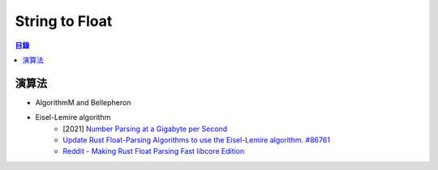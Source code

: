 ========================================
String to Float
========================================


.. contents:: 目錄


演算法
========================================

* AlgorithmM and Bellepheron
* Eisel-Lemire algorithm
    - [2021] `Number Parsing at a Gigabyte per Second <https://arxiv.org/abs/2101.11408>`_
    - `Update Rust Float-Parsing Algorithms to use the Eisel-Lemire algorithm. #86761 <https://github.com/rust-lang/rust/pull/86761>`_
    - `Reddit - Making Rust Float Parsing Fast libcore Edition <https://www.reddit.com/r/rust/comments/omelz4/making_rust_float_parsing_fast_libcore_edition/>`_
